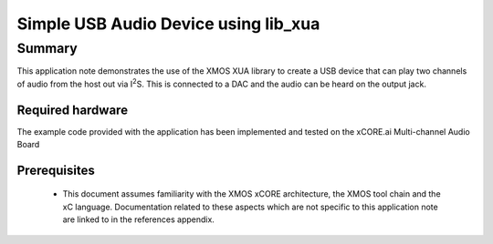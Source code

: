 .. |I2S| replace:: I\ :sup:`2`\ S

Simple USB Audio Device using lib_xua
=====================================

Summary
-------

This application note demonstrates the use of the XMOS XUA library to
create a USB device that can play two channels of audio from the host out
via |I2S|. This is connected to a DAC and the audio can be heard on the
output jack.

Required hardware
.................

The example code provided with the application has been implemented
and tested on the xCORE.ai Multi-channel Audio Board

Prerequisites
.............

 * This document assumes familiarity with the XMOS xCORE architecture,
   the XMOS tool chain and the xC language. Documentation related to these
   aspects which are not specific to this application note are linked to in
   the references appendix.

